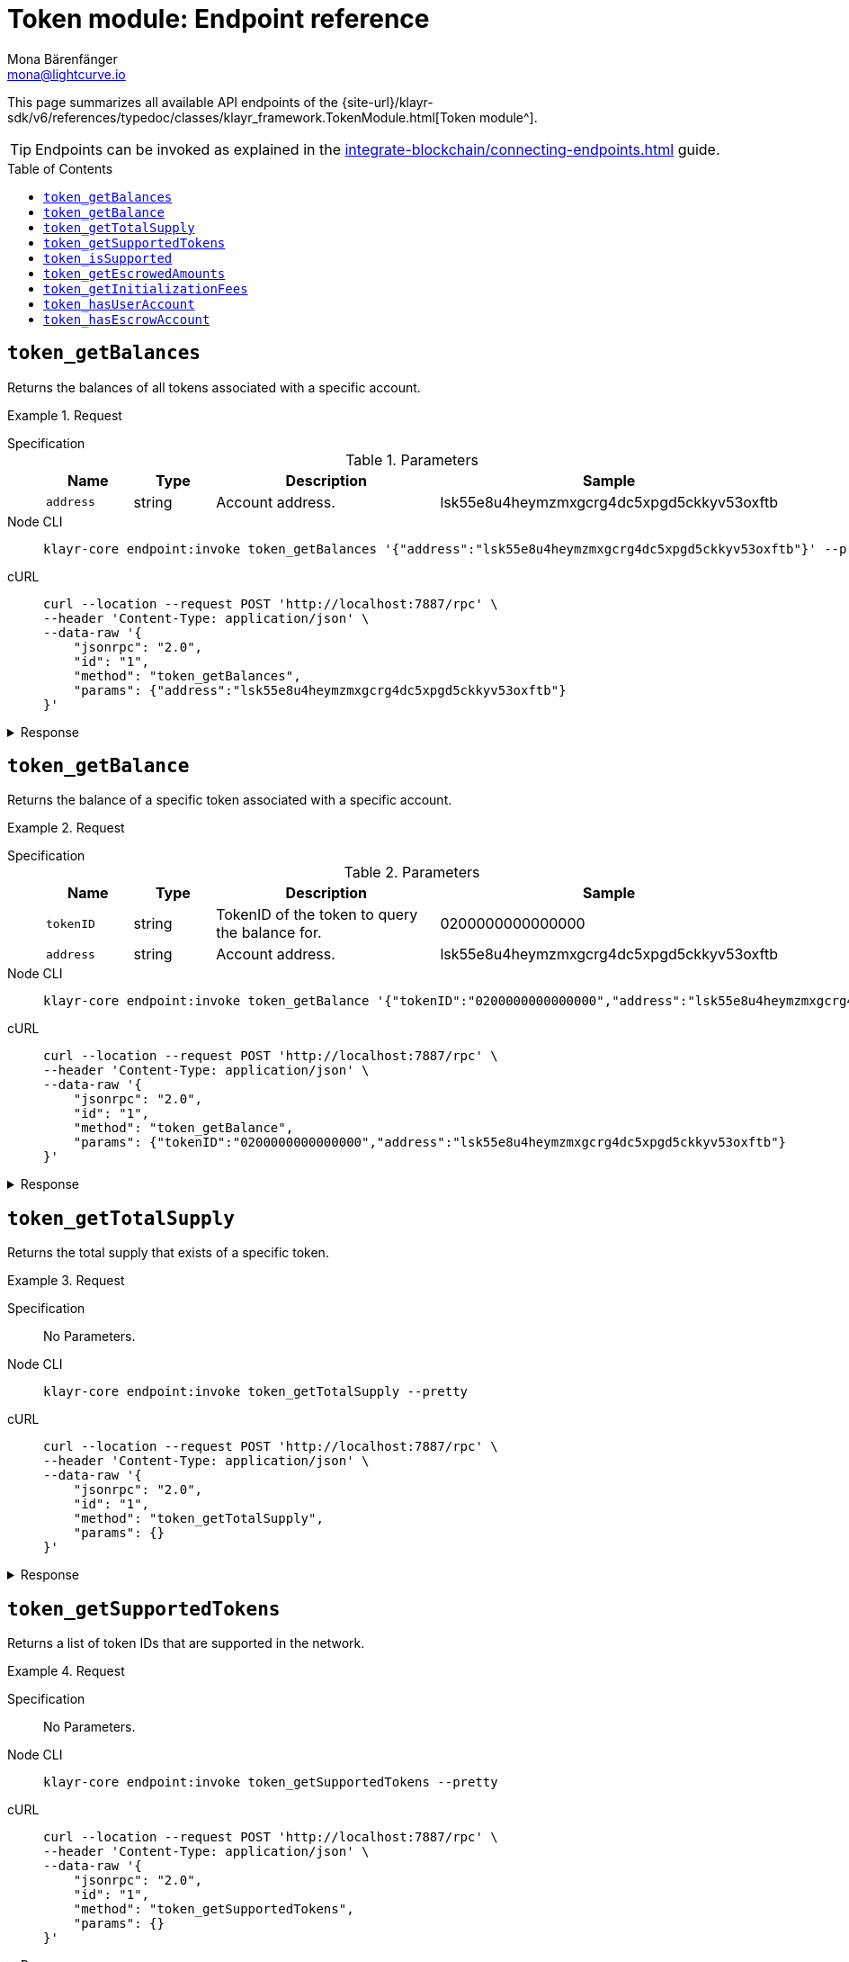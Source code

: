 = Token module: Endpoint reference
Mona Bärenfänger <mona@lightcurve.io>
// Settings
:toc: preamble
//URLs
:url_typedoc_token: {site-url}/klayr-sdk/v6/references/typedoc/classes/klayr_framework.TokenModule.html
//Project URLs
:url_integrate_endpoints: integrate-blockchain/connecting-endpoints.adoc

This page summarizes all available API endpoints of the {url_typedoc_token}[Token module^].

TIP: Endpoints can be invoked as explained in the xref:{url_integrate_endpoints}[] guide.

== `token_getBalances`
Returns the balances of all tokens associated with a specific account.

.Request
[tabs]
=====
Specification::
+
--
.Parameters
[cols="1,1,3,1",options="header",stripes="hover"]
|===
|Name
|Type
|Description
|Sample

|`address`
|string
|Account address.
|lsk55e8u4heymzmxgcrg4dc5xpgd5ckkyv53oxftb
|===
--
Node CLI::
+
--
[source,bash]
----
klayr-core endpoint:invoke token_getBalances '{"address":"lsk55e8u4heymzmxgcrg4dc5xpgd5ckkyv53oxftb"}' --pretty
----

--
cURL::
+
--
[source,bash]
----
curl --location --request POST 'http://localhost:7887/rpc' \
--header 'Content-Type: application/json' \
--data-raw '{
    "jsonrpc": "2.0",
    "id": "1",
    "method": "token_getBalances",
    "params": {"address":"lsk55e8u4heymzmxgcrg4dc5xpgd5ckkyv53oxftb"}
}'
----
--
=====

.Response
[%collapsible]
====
.Example output
[source,json]
----
{
  "balances": [
    {
      "tokenID": "0200000000000000",
      "availableBalance": "1000000000",
      "lockedBalances": []
    }
  ]
}
----
====

== `token_getBalance`
Returns the balance of a specific token associated with a specific account.

.Request
[tabs]
=====
Specification::
+
--
.Parameters
[cols="1,1,3,1",options="header",stripes="hover"]
|===
|Name
|Type
|Description
|Sample

|`tokenID`
|string
|TokenID of the token to query the balance for.
|0200000000000000

|`address`
|string
|Account address.
|lsk55e8u4heymzmxgcrg4dc5xpgd5ckkyv53oxftb
|===
--
Node CLI::
+
--
[source,bash]
----
klayr-core endpoint:invoke token_getBalance '{"tokenID":"0200000000000000","address":"lsk55e8u4heymzmxgcrg4dc5xpgd5ckkyv53oxftb"}' --pretty
----

--
cURL::
+
--
[source,bash]
----
curl --location --request POST 'http://localhost:7887/rpc' \
--header 'Content-Type: application/json' \
--data-raw '{
    "jsonrpc": "2.0",
    "id": "1",
    "method": "token_getBalance",
    "params": {"tokenID":"0200000000000000","address":"lsk55e8u4heymzmxgcrg4dc5xpgd5ckkyv53oxftb"}
}'
----
--
=====

.Response
[%collapsible]
====
.Example output
[source,json]
----
{
  "availableBalance": "1000000000",
  "lockedBalances": []
}
----
====

== `token_getTotalSupply`
Returns the total supply that exists of a specific token.

.Request
[tabs]
=====
Specification::
+
--
No Parameters.
--
Node CLI::
+
--
[source,bash]
----
klayr-core endpoint:invoke token_getTotalSupply --pretty
----

--
cURL::
+
--
[source,bash]
----
curl --location --request POST 'http://localhost:7887/rpc' \
--header 'Content-Type: application/json' \
--data-raw '{
    "jsonrpc": "2.0",
    "id": "1",
    "method": "token_getTotalSupply",
    "params": {}
}'
----
--
=====

.Response
[%collapsible]
====
.Example output
[source,json]
----
{
  "totalSupply": [
    {
      "tokenID": "0200000000000000",
      "totalSupply": "11121172542991566"
    }
  ]
}
----
====

== `token_getSupportedTokens`
Returns a list of token IDs that are supported in the network.

.Request
[tabs]
=====
Specification::
+
--
No Parameters.
--
Node CLI::
+
--
[source,bash]
----
klayr-core endpoint:invoke token_getSupportedTokens --pretty
----

--
cURL::
+
--
[source,bash]
----
curl --location --request POST 'http://localhost:7887/rpc' \
--header 'Content-Type: application/json' \
--data-raw '{
    "jsonrpc": "2.0",
    "id": "1",
    "method": "token_getSupportedTokens",
    "params": {}
}'
----
--
=====

.Response
[%collapsible]
====
.Example output
[source,json]
----
{
  "supportedTokens": [
    "0200000000000000",
    "0200000000000000"
  ]
}
----
====

== `token_isSupported`
Checks if a specific token is supported by the network.

.Request
[tabs]
=====
Specification::
+
--
.Parameters
[cols="1,1,3,1",options="header",stripes="hover"]
|===
|Name
|Type
|Description
|Sample

|`tokenID`
|string
|TokenID of the token to query the balance for.
|0200000000000000
|===
--
Node CLI::
+
--
[source,bash]
----
klayr-core endpoint:invoke token_isSupported '{"tokenID":"0200000000000000"}' --pretty
----

--
cURL::
+
--
[source,bash]
----
curl --location --request POST 'http://localhost:7887/rpc' \
--header 'Content-Type: application/json' \
--data-raw '{
    "jsonrpc": "2.0",
    "id": "1",
    "method": "token_isSupported",
    "params": {"tokenID":"0200000000000000"}
}'
----
--
=====

.Response
[%collapsible]
====
.Example output
[source,json]
----
{
  "supported": true
}
----
====

== `token_getEscrowedAmounts`
Returns all balances of existing sidechain escrow accounts.

.Request
[tabs]
=====
Specification::
+
--
No Parameters.
--
Node CLI::
+
--
[source,bash]
----
klayr-core endpoint:invoke token_getEscrowedAmounts --pretty
----

--
cURL::
+
--
[source,bash]
----
curl --location --request POST 'http://localhost:7887/rpc' \
--header 'Content-Type: application/json' \
--data-raw '{
    "jsonrpc": "2.0",
    "id": "1",
    "method": "token_getEscrowedAmounts",
    "params": {}
}'
----
--
=====

.Response
[%collapsible]
====
.Example output
[source,json]
----
{
  "escrowedAmounts": [
    {
      "escrowChainID": "02000007",
      "amount": "0",
      "tokenID": "0200000000000000"
    },
    {
      "escrowChainID": "02000070",
      "amount": "0",
      "tokenID": "0200000000000000"
    },
    {
      "escrowChainID": "02001337",
      "amount": "0",
      "tokenID": "0200000000000000"
    },
    {
      "escrowChainID": "02100000",
      "amount": "0",
      "tokenID": "0200000000000000"
    },
    {
      "escrowChainID": "02100001",
      "amount": "0",
      "tokenID": "0200000000000000"
    }
  ]
}
----
====

== `token_getInitializationFees`
Returns the fees for initializing new user and escrow accounts.

.Request
[tabs]
=====
Specification::
+
--
No Parameters.
--
Node CLI::
+
--
[source,bash]
----
klayr-core endpoint:invoke token_getInitializationFees --pretty
----

--
cURL::
+
--
[source,bash]
----
curl --location --request POST 'http://localhost:7887/rpc' \
--header 'Content-Type: application/json' \
--data-raw '{
    "jsonrpc": "2.0",
    "id": "1",
    "method": "token_getInitializationFees",
    "params": {}
}'
----
--
=====

.Response
[%collapsible]
====
.Example output
[source,json]
----
{
  "userAccount": "5000000",
  "escrowAccount": "5000000"
}
----
====

== `token_hasUserAccount`
Checks if an account exists for the provided address and token in the network.

.Request
[tabs]
=====
Specification::
+
--
.Parameters
[cols="1,1,3,1",options="header",stripes="hover"]
|===
|Name
|Type
|Description
|Sample

|`tokenID`
|string
|Token ID.
|0200000000000000

|`address`
|string
|Account address.
|lsk55e8u4heymzmxgcrg4dc5xpgd5ckkyv53oxftb
|===
--
Node CLI::
+
--
[source,bash]
----
klayr-core endpoint:invoke token_hasUserAccount '{"tokenID":"0200000000000000","address":"lsk55e8u4heymzmxgcrg4dc5xpgd5ckkyv53oxftb"}' --pretty
----

--
cURL::
+
--
[source,bash]
----
curl --location --request POST 'http://localhost:7887/rpc' \
--header 'Content-Type: application/json' \
--data-raw '{
    "jsonrpc": "2.0",
    "id": "1",
    "method": "token_hasUserAccount",
    "params": {"tokenID":"0200000000000000","address":"lsk55e8u4heymzmxgcrg4dc5xpgd5ckkyv53oxftb"}
}'
----
--
=====

.Response
[%collapsible]
====
.Example output
[source,json]
----
{
  "exists": true
}
----
====

== `token_hasEscrowAccount`
Checks if an escrow account exists for the provided chain ID and token in the network.

.Request
[tabs]
=====
Specification::
+
--
.Parameters
[cols="1,1,3,1",options="header",stripes="hover"]
|===
|Name
|Type
|Description
|Sample

|`tokenID`
|string
|Token ID.
|0200000000000000

|`escrowChainID`
|string
|Escrow chain ID.
|02001337
|===
--
Node CLI::
+
--
[source,bash]
----
klayr-core endpoint:invoke token_hasEscrowAccount '{"tokenID":"0200000000000000","escrowChainID":"02001337"}' --pretty
----

--
cURL::
+
--
[source,bash]
----
curl --location --request POST 'http://localhost:7887/rpc' \
--header 'Content-Type: application/json' \
--data-raw '{
    "jsonrpc": "2.0",
    "id": "1",
    "method": "token_hasEscrowAccount",
    "params": {"tokenID":"0200000000000000","escrowChainID":"02001337"}
}'
----
--
=====

.Response
[%collapsible]
====
.Example output
[source,json]
----
{
  "exists": true
}
----
====
